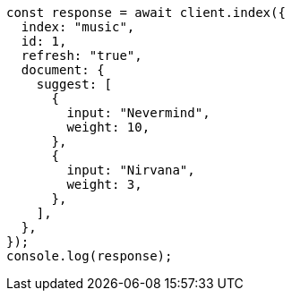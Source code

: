 // This file is autogenerated, DO NOT EDIT
// Use `node scripts/generate-docs-examples.js` to generate the docs examples

[source, js]
----
const response = await client.index({
  index: "music",
  id: 1,
  refresh: "true",
  document: {
    suggest: [
      {
        input: "Nevermind",
        weight: 10,
      },
      {
        input: "Nirvana",
        weight: 3,
      },
    ],
  },
});
console.log(response);
----
